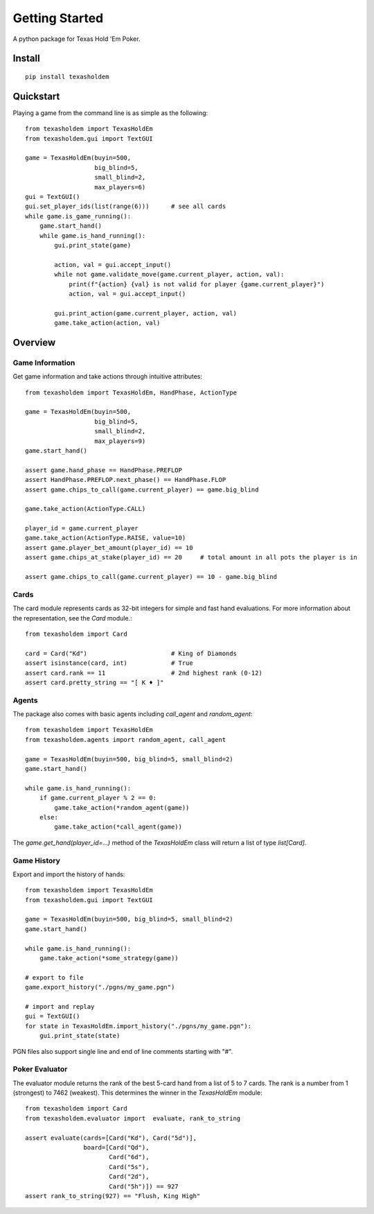 .. _getting_started:

Getting Started
===================

A python package for Texas Hold 'Em Poker.

Install
--------
::

    pip install texasholdem

Quickstart
-----------------
Playing a game from the command line is as simple as the following::

    from texasholdem import TexasHoldEm
    from texasholdem.gui import TextGUI

    game = TexasHoldEm(buyin=500,
                       big_blind=5,
                       small_blind=2,
                       max_players=6)
    gui = TextGUI()
    gui.set_player_ids(list(range(6)))      # see all cards
    while game.is_game_running():
        game.start_hand()
        while game.is_hand_running():
            gui.print_state(game)

            action, val = gui.accept_input()
            while not game.validate_move(game.current_player, action, val):
                print(f"{action} {val} is not valid for player {game.current_player}")
                action, val = gui.accept_input()

            gui.print_action(game.current_player, action, val)
            game.take_action(action, val)

Overview
----------

Game Information
^^^^^^^^^^^^^^^^^^
Get game information and take actions through intuitive attributes::

    from texasholdem import TexasHoldEm, HandPhase, ActionType

    game = TexasHoldEm(buyin=500,
                       big_blind=5,
                       small_blind=2,
                       max_players=9)
    game.start_hand()

    assert game.hand_phase == HandPhase.PREFLOP
    assert HandPhase.PREFLOP.next_phase() == HandPhase.FLOP
    assert game.chips_to_call(game.current_player) == game.big_blind

    game.take_action(ActionType.CALL)

    player_id = game.current_player
    game.take_action(ActionType.RAISE, value=10)
    assert game.player_bet_amount(player_id) == 10
    assert game.chips_at_stake(player_id) == 20     # total amount in all pots the player is in

    assert game.chips_to_call(game.current_player) == 10 - game.big_blind

Cards
^^^^^^^^^^^^^^^^^^
The card module represents cards as 32-bit integers for simple and fast hand
evaluations. For more information about the representation, see the `Card`
module.::

    from texasholdem import Card

    card = Card("Kd")                       # King of Diamonds
    assert isinstance(card, int)            # True
    assert card.rank == 11                  # 2nd highest rank (0-12)
    assert card.pretty_string == "[ K ♦ ]"

Agents
^^^^^^^^^^^^^^^^^^
The package also comes with basic agents including `call_agent` and `random_agent`::

    from texasholdem import TexasHoldEm
    from texasholdem.agents import random_agent, call_agent

    game = TexasHoldEm(buyin=500, big_blind=5, small_blind=2)
    game.start_hand()

    while game.is_hand_running():
        if game.current_player % 2 == 0:
            game.take_action(*random_agent(game))
        else:
            game.take_action(*call_agent(game))

The `game.get_hand(player_id=...)` method of the `TexasHoldEm` class
will return a list of type `list[Card]`.

Game History
^^^^^^^^^^^^^^^^^^
Export and import the history of hands::

    from texasholdem import TexasHoldEm
    from texasholdem.gui import TextGUI

    game = TexasHoldEm(buyin=500, big_blind=5, small_blind=2)
    game.start_hand()

    while game.is_hand_running():
        game.take_action(*some_strategy(game))

    # export to file
    game.export_history("./pgns/my_game.pgn")

    # import and replay
    gui = TextGUI()
    for state in TexasHoldEm.import_history("./pgns/my_game.pgn"):
        gui.print_state(state)

PGN files also support single line and end of line comments starting with "#".

Poker Evaluator
^^^^^^^^^^^^^^^^^^
The evaluator module returns the rank of the best 5-card hand from a list of 5 to 7 cards.
The rank is a number from 1 (strongest) to 7462 (weakest). This determines the winner in the `TexasHoldEm` module::

    from texasholdem import Card
    from texasholdem.evaluator import  evaluate, rank_to_string

    assert evaluate(cards=[Card("Kd"), Card("5d")],
                    board=[Card("Qd"),
                           Card("6d"),
                           Card("5s"),
                           Card("2d"),
                           Card("5h")]) == 927
    assert rank_to_string(927) == "Flush, King High"
